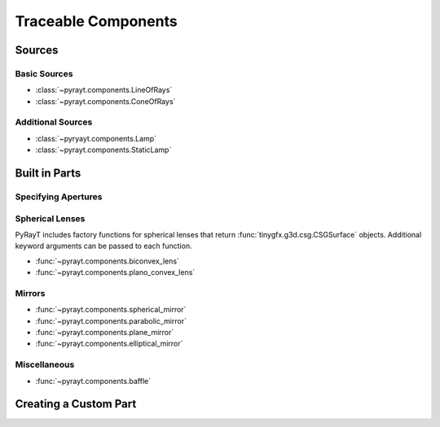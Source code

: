 ######################
 Traceable Components
######################

Sources
========

Basic Sources
``````````````

* :class:`~pyrayt.components.LineOfRays`
* :class:`~pyrayt.components.ConeOfRays`

Additional Sources
```````````````````

* :class:`~pyryayt.components.Lamp`
* :class:`~pyrayt.components.StaticLamp`

Built in Parts
====================

.. _Apertures:
Specifying Apertures
`````````````````````

Spherical Lenses
`````````````````
PyRayT includes factory functions for spherical lenses that return :func:`tinygfx.g3d.csg.CSGSurface` objects. Additional
keyword arguments can be passed to each function.

* :func:`~pyrayt.components.biconvex_lens`
* :func:`~pyrayt.components.plano_convex_lens`

Mirrors
````````

* :func:`~pyrayt.components.spherical_mirror`
* :func:`~pyrayt.components.parabolic_mirror`
* :func:`~pyrayt.components.plane_mirror`
* :func:`~pyrayt.components.elliptical_mirror`

Miscellaneous
``````````````

* :func:`~pyrayt.components.baffle`

Creating a Custom Part
============================


